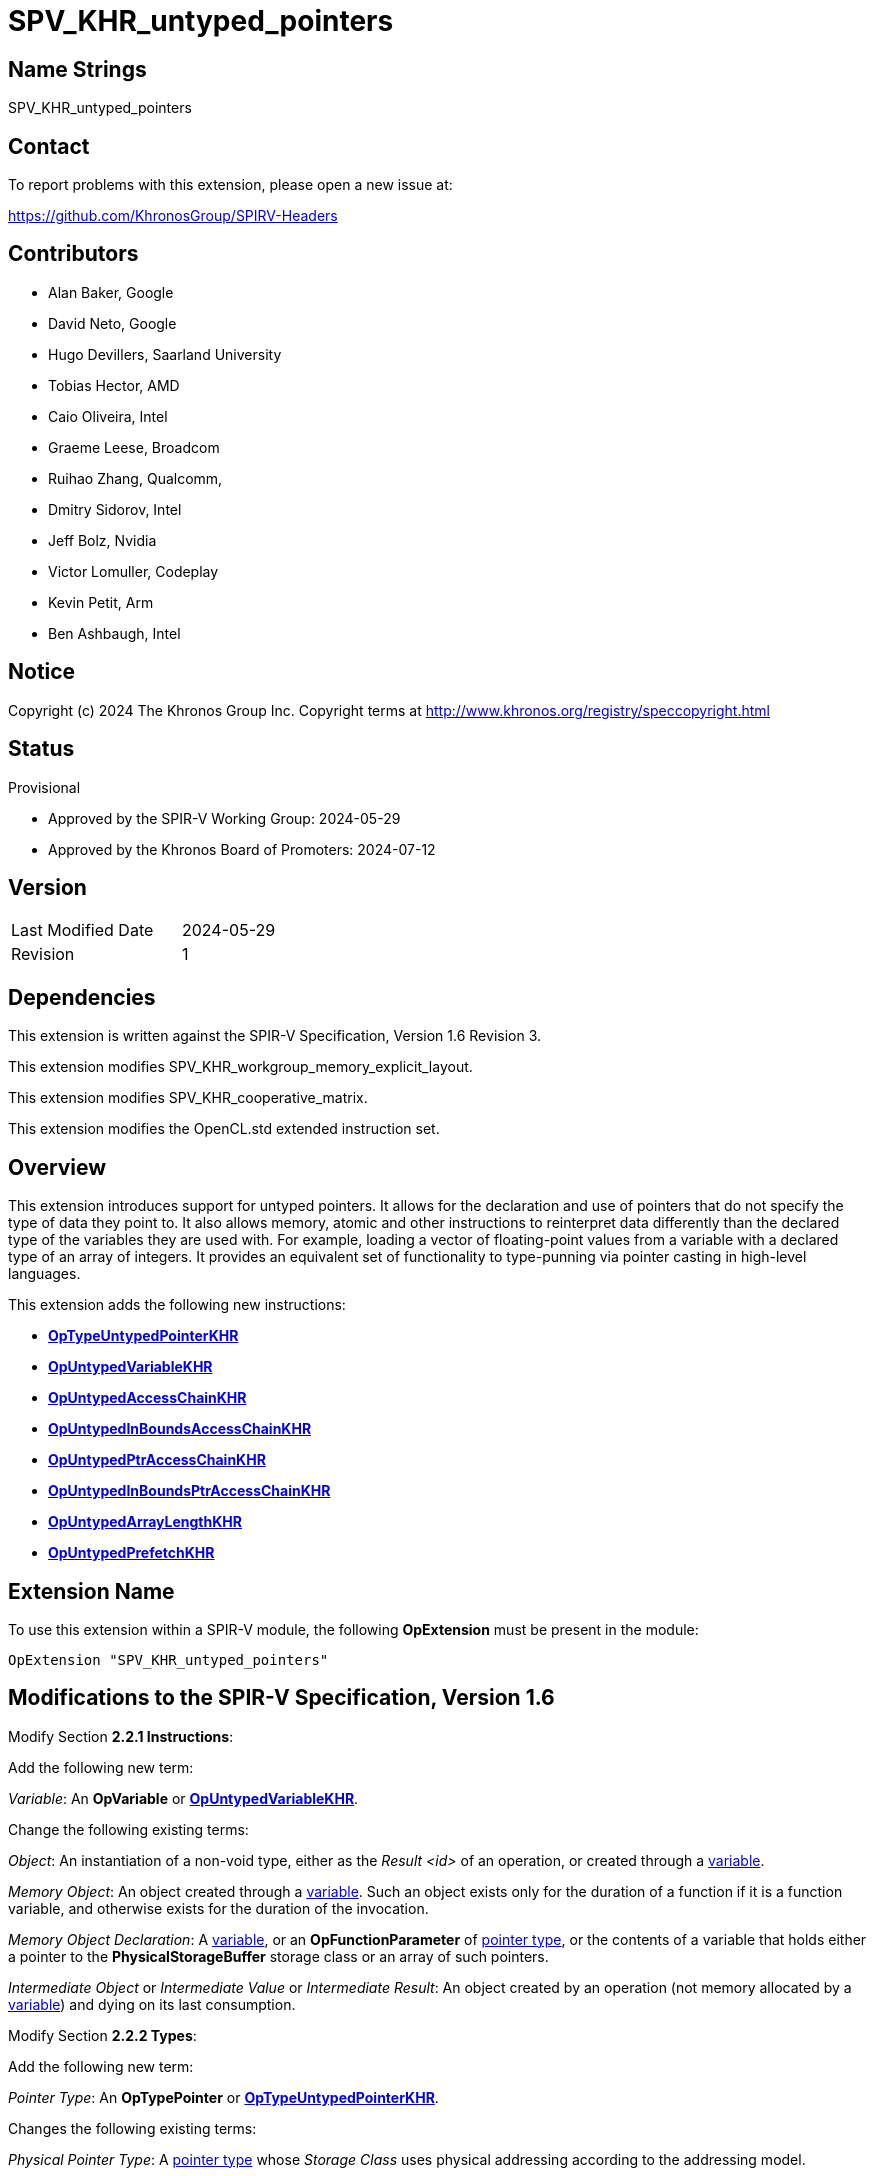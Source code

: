 SPV_KHR_untyped_pointers
========================

Name Strings
------------

SPV_KHR_untyped_pointers

Contact
-------

To report problems with this extension, please open a new issue at:

https://github.com/KhronosGroup/SPIRV-Headers

Contributors
------------

- Alan Baker, Google
- David Neto, Google
- Hugo Devillers, Saarland University
- Tobias Hector, AMD
- Caio Oliveira, Intel
- Graeme Leese, Broadcom
- Ruihao Zhang, Qualcomm,
- Dmitry Sidorov, Intel
- Jeff Bolz, Nvidia
- Victor Lomuller, Codeplay
- Kevin Petit, Arm
- Ben Ashbaugh, Intel

Notice
------

Copyright (c) 2024 The Khronos Group Inc. Copyright terms at
http://www.khronos.org/registry/speccopyright.html

Status
------

Provisional

- Approved by the SPIR-V Working Group: 2024-05-29
- Approved by the Khronos Board of Promoters: 2024-07-12

Version
-------

[width="40%",cols="25,25"]
|========================================
| Last Modified Date | 2024-05-29
| Revision           | 1
|========================================

Dependencies
------------

This extension is written against the SPIR-V Specification, Version 1.6
Revision 3.

This extension modifies SPV_KHR_workgroup_memory_explicit_layout.

This extension modifies SPV_KHR_cooperative_matrix.

This extension modifies the OpenCL.std extended instruction set.

Overview
--------

This extension introduces support for untyped pointers. It allows for the
declaration and use of pointers that do not specify the type of data they point
to. It also allows memory, atomic and other instructions to reinterpret data
differently than the declared type of the variables they are used with. For
example, loading a vector of floating-point values from a variable with a
declared type of an array of integers. It provides an equivalent set of
functionality to type-punning via pointer casting in high-level languages.

This extension adds the following new instructions:

* <<OpTypeUntypedPointerKHR,*OpTypeUntypedPointerKHR*>>
* <<OpUntypedVariableKHR,*OpUntypedVariableKHR*>>
* <<OpUntypedAccessChainKHR,*OpUntypedAccessChainKHR*>>
* <<OpUntypedInBoundsAccessChainKHR,*OpUntypedInBoundsAccessChainKHR*>>
* <<OpUntypedPtrAccessChainKHR,*OpUntypedPtrAccessChainKHR*>>
* <<OpUntypedInBoundsPtrAccessChainKHR,*OpUntypedInBoundsPtrAccessChainKHR*>>
* <<OpUntypedArrayLengthKHR,*OpUntypedArrayLengthKHR*>>
* <<OpUntypedPrefetchKHR,*OpUntypedPrefetchKHR*>>

Extension Name
--------------

To use this extension within a SPIR-V module, the following *OpExtension* must
be present in the module:

----
OpExtension "SPV_KHR_untyped_pointers"
----

Modifications to the SPIR-V Specification, Version 1.6
------------------------------------------------------

Modify Section *2.2.1 Instructions*:

Add the following new term:

[[Variable]]'Variable': An *OpVariable* or <<OpUntypedVariableKHR,*OpUntypedVariableKHR*>>.

Change the following existing terms:

[[Object]]'Object': An instantiation of a non-void type, either as the 'Result
<id>' of an operation, or created through a <<Variable,variable>>.

[[MemoryObject]]'Memory Object': An object created through a
<<Variable,variable>>. Such an object exists only for the duration of a
function if it is a function variable, and otherwise exists for the duration of
the invocation.

[[MemoryObjectDeclaration]]'Memory Object Declaration': A
<<Variable,variable>>, or an *OpFunctionParameter* of <<PointerType,pointer
type>>, or the contents of a variable that holds either a pointer to the
*PhysicalStorageBuffer* storage class or an array of such pointers.

'Intermediate Object' or 'Intermediate Value' or 'Intermediate Result': An
object created by an operation (not memory allocated by a
<<Variable,variable>>) and dying on its last consumption.

Modify Section *2.2.2 Types*:

Add the following new term:

[[PointerType]]'Pointer Type': An *OpTypePointer* or <<OpTypeUntypedPointerKHR,*OpTypeUntypedPointerKHR*>>.

Changes the following existing terms:

[[PhysicalPointerType]]'Physical Pointer Type': A <<PointerType,pointer type>>
whose 'Storage Class' uses physical addressing according to the addressing
model.

[[VariablePointer]]'Variable Pointer': A pointer of logical
<<PointerType,pointer type>> that results from one of the following opcodes:

* *OpSelect*
* *OpPhi*
* *OpFunctionCall*
* *OpPtrAccessChain*
* <<OpUntypedPtrAccessChainKHR,*OpUntypedPtrAccessChainKHR*>>
* *OpLoad*
* *OpConstantNull*

Additionally, any *OpAccessChain*, *OpInBoundsAccessChain*,
<<OpUntypedAccessChainKHR,*OpUntypedAccessChainKHR*>>,
<<OpUntypedInBoundsAccessChainKHR,*OpUntypedInBoundsAccessChainKHR*>> or
*OpCopyObject* that takes a variable pointer as an operand also produces a
variable pointer.  An *OpFunctionParameter* of <<PointerType,pointer type>> is
a variable pointer if any *OpFunctionCall* to the function statically passes a
variable pointer as the value of the parameter.

Modify Section *2.4 Logical Layout of a Module*:

Change references to OpVariable to <<Variable,variable>>.

Modify Section *2.16.1 Universal Validation Rules*:

Modify the list items under the following list item:

****
If neither the *VariablePointers* nor *VariablePointersStorageBuffer* capabilities
are declared, the following rules apply to logical pointer types:
****

Change:

****
*OpVariable* must not allocate an object whose type is or contains a logical pointer type.
****

To:

****
<<Variable,Variables>> must not allocate an object whose type is or contains a logical pointer type.
****

Change:

****
It is invalid for a pointer to be an operand to any instruction other than:

 * *OpLoad*

 * *OpStore*

 * *OpAccessChain*

 * *OpInBoundsAccessChain*

 * *OpFunctionCall*

 * *OpImageTexelPointer*

 * *OpCopyMemory*

 * *OpCopyObject*

 * *OpArrayLength*

 * all *OpAtomic* instructions

 * extended instruction-set instructions that are explicitly identified as taking pointer operands
****

To:

****
It is invalid for a pointer to be an operand to any instruction other than:

 * *OpLoad*
 
 * *OpStore*
 
 * *OpAccessChain*
 
 * *OpInBoundsAccessChain*
 
 * <<OpUntypedAccessChainKHR,*OpUntypedAccessChainKHR*>>
 
 * <<OpUntypedInBoundsAccessChainKHR,*OpUntypedInBoundsAccessChainKHR*>>
 
 * *OpFunctionCall*
 
 * *OpImageTexelPointer*
 
 * *OpCopyMemory*
 
 * *OpCopyObject*

 * *OpArrayLength*

 * <<OpUntypedArrayLengthHR,*OpUntypedArrayLengthKHR*>>
 
 * *OpCopyMemorySized*
 
 * all *OpAtomic* instructions
 
 * extended instruction-set instructions that are explicitly identified as taking pointer operands
****

Change:

****
It is invalid for a pointer to be the 'Result <id>' of any instruction other than:

 * *OpVariable*

 * *OpAccessChain*

 * *OpInBoundsAccessChain*

 * *OpFunctionParameter*

 * *OpImageTexelPointer*

 * *OpCopyObject*
****

To:

****
It is invalid for a pointer to be the 'Result <id>' of any instruction other than:

 * *OpVariable*

 * <<OpUntypedVariableKHR,*OpUntypedVariableKHR*>>

 * *OpAccessChain*

 * *OpInBoundsAccessChain*

 * <<OpUntypedAccessChainKHR,*OpUntypedAccessChainKHR*>>

 * <<OpUntypedInBoundsAccessChainKHR,*OpUntypedInBoundsAccessChainKHR*>>

 * *OpFunctionParameter*

 * *OpImageTexelPointer*

 * *OpCopyObject*
****

Change:

****
All indexes in *OpAccessChain* and *OpInBoundsAccessChain* that are *OpConstant* with
type of *OpTypeInt* with a signedness of 1 must not have their sign bit set.
****

To:

****
All indexes in *OpAccessChain*, *OpInBoundsAccessChain*,
<<OpUntypedAccessChainKHR,*OpUntypedAccessChainKHR*>> and
<<OpUntypedInBoundsAccessChainKHR,*OpUntypedInBoundsAccessChainKHR*>> that are
*OpConstant* with type of *OpTypeInt* with a signedness of 1 must not have
their sign bit set.
****

Modify the list items under the following list item:

****
If the *VariablePointers* or *VariablePointersStorageBuffer* capability is
declared, the following are allowed for logical pointer types:
****

Change:

****
If *OpVariable* allocates an object whose type is or contains a logical pointer
type, the 'Storage Class' operand of the *OpVariable* must be one of the
following:

 * *Function*

 * *Private*
****

To:

****
If a <<Variable,variable>> allocates an object whose type is or contains a logical pointer
type, the 'Storage Class' operand of the <<Variable,variable>> must be one of the
following:

 * *Function*

 * *Private*
****

Change:

****
A pointer can be a <<VariablePointer,variable pointer>> or an operand to one of:

 * *OpPtrAccessChain*

 * *OpPtrEqual*

 * *OpPtrNotEqual*

 * *OpPtrDiff*
****

To:

****
A pointer can be a <<VariablePointer,variable pointer>> or an operand to one of:

 * *OpPtrAccessChain*

 * <<OpUntypedPtrAccessChainKHR,*OpUntypedPtrAccessChainKHR*>>

 * *OpPtrEqual*

 * *OpPtrNotEqual*

 * *OpPtrDiff*
****

Change:

****
The instructions *OpPtrEqual* and *OpPtrNotEqual* can be used only if the
'Storage Class' of the operands *OpTypePointer* declaration:
****

To:

****
The instructions *OpPtrEqual* and *OpPtrNotEqual* can be used only if the
'Storage Class' of the operands <<PointerType,pointer type>> declaration:
****

Modify the list items under the following list item:

****
A <<VariablePointer,variable pointer>> must not:
****

Change:

****
be an operand to an *OpArrayLength* instruction
****

To:

****
be an operand to an *OpArrayLength* or <<OpUntypedArrayLengthKHR,*OpUntypedArrayLengthKHR*>> instruction
****

Modify the list items under the following list item:

****
Physical Storage Buffer
****

Change:

****
*OpVariable* must not use the *PhysicalStorageBuffer* storage class.
****

To:

****
<<Variable,Variables>> must not use the *PhysicalStorageBuffer* storage class.
****

Change:

****
If the type an *OpVariable* points to is a pointer (or array of pointers) in the
*PhysicalStorageBuffer* storage class, the *OpVariable* must be decorated with
exactly one of *AliasedPointer* or *RestrictPointer*.
****

To:

****
If the type a <<Variable,variable>> points to is a pointer (or array of pointers) in the
*PhysicalStorageBuffer* storage class, the variable must be decorated with
exactly one of *AliasedPointer* or *RestrictPointer*.
****

Modify the list items under the following list item:

****
Global (Module Scope) Variables
****

Change:

****
A module-scope *OpVariable* with an 'Initializer' operand must not be decorated
with the *Import* *Linkage Type*.
****

To:

****
A module-scope <<Variable,variable>> with an 'Initializer' operand must not be decorated
with the *Import* *Linkage Type*.
****


Changes list items under the following list item:

****
The capabilities *StorageBuffer16BitAccess*, *UniformAndStorageBuffer16BitAccess*,
*StoragePushConstant16*, and *StorageInputOutput16* do not generally add 16-bit
operations. Rather, they add only the following specific abilities:
****

Change:

****
A structure containing a 16-bit member can be an operand to *OpArrayLength*.
****

To:

****
A structure containing a 16-bit member can be an operand to *OpArrayLength* or <<OpUntypedArrayLengthKHR,*OpUntypedArrayLengthKHR*>>.
****

Add the following list items:

****
* The 'Data Type' of an <<OpUntypedVariableKHR,*OpUntypedVariableKHR*>> may
contain a 16-bit scalar, a 16-bit vector, or a composite containing 16-bit
members.
* The 'Base Type' of an <<OpUntypedAccessChainKHR,*OpUntypedAccessChainKHR*>>,
<<OpUntypedInBoundsAccessChainKHR,*OpUntypedInBoundsAccessChainKHR*>>, or
<<OpUntypedPtrAccessChainKHR,*OpUntypedPtrAccessChainKHR*>> may contain a 16-bit
scalar, a 16-bit vector, or a composite containing 16-bit members.
* In *OpCopyMemorySized*, the runtime-value of 'Size' may be a multiple of two.
****

Change list items under the following list item:

****
The capabilities *StorageBuffer8BitAccess*, *UniformAndStorageBuffer8BitAccess*,
and *StoragePushConstant8*, do not generally add 8-bit operations. Rather, they
add only the following specific abilities:
****

Change:

****
A structure containing a 8-bit member can be an operand to *OpArrayLength*.
****

To:

****
A structure containing a 8-bit member can be an operand to *OpArrayLength* or <<OpUntypedArrayLengthKHR,*OpUntypedArrayLengthKHR*>>.
****

Add the following list items:

****
* The 'Data Type' of an <<OpUntypedVariableKHR,*OpUntypedVariableKHR*>> may
contain a 8-bit scalar, a 8-bit vector, or a composite containing 8-bit
members.
* The 'Base Type' of an <<OpUntypedAccessChainKHR,*OpUntypedAccessChainKHR*>>,
<<OpUntypedInBoundsAccessChainKHR,*OpUntypedInBoundsAccessChainKHR*>>, or
<<OpUntypedPtrAccessChainKHR,*OpUntypedPtrAccessChainKHR*>> may contain a 8-bit
scalar, a 8-bit vector, or a composite containing 8-bit members.
* In *OpCopyMemorySized*, the runtime-value of 'Size' may be any number of bytes.
****

Modify Section *2.16.2 Validation Rules for Shader Capabilities*:

Modify the list items under the following list item:

****
Composite objects in the *StorageBuffer*, *PhysicalStorageBuffer*, *Uniform*, and
*PushConstant* Storage Classes must be explicitly laid out. The following apply
to all the aggregate and matrix types describing such an object, recursively
through their nested types:
****

Add the following list items:

****
* Each <<OpUntypedPtrAccessChainKHR,*OpUntypedPtrAccessChainKHR*>> must have a
'Base' whose type is decorated with *ArrayStride*.
* Any 'Data Type' in <<OpUntypedVariableKHR,*OpUntypedVariableKHR*>>, or the
'Base Type' in <<OpUntypedAccessChainKHR,*OpUntypedAccessChainKHR*>>,
<<OpUntypedInBoundsAccessChainKHR,*OpUntypedInBoundsAccessChainKHR*>> or
<<OpUntypedPtrAccessChainKHR,*OpUntypedPtrAccessChainKHR*>> must not be a
matrix type.
* Any 'Data Type' in <<OpUntypedVariableKHR,*OpUntypedVariableKHR*>>, or 'Base
Type' in <<OpUntypedAccessChainKHR,*OpUntypedAccessChainKHR*>>,
<<OpUntypedInBoundsAccessChainKHR,*OpUntypedInBoundsAccessChainKHR*>> or
<<OpUntypedPtrAccessChainKHR,*OpUntypedPtrAccessChainKHR*>> must be a type that
is explicitly laid out according the preceding rules.
* The 'Result Type' of *OpLoad* must be explicitly laid out according to the
preceding rules if the 'Pointer' operand is an <<UntypedPointer,untyped pointer>>.
* The type of the 'Object' operand of *OpStore* must be explicitly laid out according
to the preceding rules if the 'Pointer' operand is an <<UntypedPointer,untyped pointer>>.
* The 'Structure' operand of <<OpUntypedArrayLengthKHR,*OpUntypedArrayLengthKHR*>> must be
explicitly laid out according to the preceding rules.
****

Modify the list items under the following list item:

****
Type Rules:
****

Change:

****
All declared types are restricted to those types that are, or are contained
within, valid types for an *OpVariable* 'Result Type' or an *OpTypeFunction* 'Return
Type'.
****

To:

****
All declared types are restricted to those types that are, or are contained
within, valid types for an *OpVariable* 'Result Type', an
<<OpUntypedVariableKHR,*OpUntypedVariableKHR*>> 'Data Type',
or an *OpTypeFunction* 'Return Type'.
****

Change:

****
Aggregate types for intermediate objects are restricted to those types that are
a valid Type of an *OpVariable* 'Result Type' in the global storage classes.
****

To:

****
Aggregate types for intermediate objects are restricted to those types that are
a valid Type of an *OpVariable* 'Result Type', or an
<<OpUntypedVariableKHR,*OpUntypedVariableKHR*>> 'Data Type' in the global
storage classes.
****

Modify Section *2.17 Universal Limits*:

Change the table entry:

****
Indexes for *OpAccessChain*, *OpInBoundsAccessChain*, *OpPtrAccessChain*,
*OpInBoundsPtrAccessChain*, *OpCompositeExtract*, and *OpCompositeInsert*
****

To:

****
Indexes for *OpAccessChain*, *OpInBoundsAccessChain*, *OpPtrAccessChain*,
*OpInBoundsPtrAccessChain*, *OpCompositeExtract*, *OpCompositeInsert*,
<<OpUntypedAccessChainKHR,*OpUntypedAccessChainKHR*>>,
<<OpUntypedInBoundsAccessChainKHR,*OpUntypedInBoundsAccessChainKHR*>>,
<<OpUntypedPtrAccessChainKHR,*OpUntypedPtrAccessChainKHR*>>, and
<<OpUntypedInBoundsPtrAccessChainKHR,*OpUntypedInBoundsPtrAccessChainKHR*>>
****

Modify Section *2.18 Memory Model*:

Change references to *OpVariable* to <<Variable,variable>>.

[[UntypedPointer]]
Add a new section at the end of Section *2 Specification* titled *Untyped Pointers*:

*OpTypePointer* includes the data type of the memory that it points to as an
operand of the type-declaration. Logical pointer types of type *OpTypePointer*
are strongly typed. That is, the data they point to cannot be reinterpreted as
another type in memory. Physical pointer types of type *OpTypePointer* are
*not* strongly typed as *OpBitcast* can be used to cast from one representation
to another. Unlike, *OpTypePointer*, <<OpTypeUntypedPointerKHR,*OpTypeUntypedPointerKHR*>>
does *not* encode the type of data that it points to. This means that
interpretation of the data type is left to instructions that utilize the
pointer.

Each untyped instruction (*OpUntyped...*) has an operand that specifies how the
data should be interpreted (e.g. 'Base Type' in
<<OpUntypedAccessChainKHR,*OpUntypedAccessChainKHR*>>). Also,
<<OpUntypedAccessChainKHR,*OpUntypedAccessChainKHR*>>,
<<OpUntypedInBoundsAccessChainKHR,*OpUntypedInBoundsAccessChainKHR*>>,
<<OpUntypedPtrAccessChainKHR,*OpUntypedPtrAccessChainKHR*>>, and
<<OpUntypedInBoundsPtrAccessChainKHR,*OpUntypedInBoundsPtrAccessChainKHR*>>
may take either a typed or untyped pointer as the 'Base' operand. This
facilitates translations from high-level languages as it can localize where
untyped pointers appear in syntax evaluation.

When memory accessed via instructions have a pointer operand with type
<<OpTypeUntypedPointerKHR,*OpTypeUntypedPointerKHR*>> (e.g. *OpLoad* or atomic
instructions), the interpreted data type is specified by the 'Result Type' if
it exists. The intepreted data type for instructions without a 'Result Type'
(e.g. *OpStore*) comes from the type of the operand of the object being stored.
*OpCopyMemorySized* interprets the data as an array of 8-bit integers.

When an instruction accesses memory via an untyped pointer for storage class
'S' and with interpreted data type 'T', the instruction behaves as if the
pointer were of type *OpTypePointer* having Storage Class 'S' and Type 'T'.
That is, the instruction will access exactly the same memory locations and
interpret the data there as if using the corresponding strongly typed pointer.

Modify Section *3.7 Storage Class*:

Add <<OpTypeUntypedPointerKHR,*OpTypeUntypedPointerKHR*>> and
<<OpUntypedVariableKHR,*OpUntypedVariableKHR*>> to the list of "Used by"
instructions.

Modify Section *3.20 Decoration*:

Change references to *OpVariable* to <<Variable,variable>>.

Modify Section *3.21 BuiltIn*:

Change references to *OpVariable* to <<Variable,variable>>.

Modify Section *3.31 Capability*:

Change references to *OpTypePointer* to <<PointerType,pointer type>>.

Add the following rows to the table:

--
[options="header"]
|===
2+^| Capability | Implicitly Declares
| 4473 | *UntypedPointersKHR* +
 +
Enables the use of untyped pointers. |
|===
--

Modify Section *3.37 Instructions*:

In the following instructions, change references to *OpVariable* to <<Variable,variable>>:

* *OpDecorateId*
* *OpEntryPoint*
* *OpTypeBool*

Change the description of 'Result Type' in *OpImageTexelPointer* to:

****
'Result Type' must be a <<PointerType,pointer type>> whose 'Storage Class' is *Image*. If it is an
*OpTypePointer* type, its 'Type' operand must be a numerical scalar type or *OpTypeVoid*.
****

Change the description of 'Pointer' in *OpLoad* to:

****
'Pointer' is the pointer to load through. It must be a <<PointerType,pointer type>>. If it is an
*OpTypePointer* type, its 'Type' operand must be the same as 'Result Type'.
****

Change the description of 'Pointer' in *OpStore* to:

****
'Pointer' is the pointer to store through. It must be a <<PointerType,pointer
type>>. If it is an *OpTypePointer* type, its 'Type' operand must be the same
as the type of 'Object'.
****

Change the description of *OpCopyMemory* to:

****
Copy from the memory pointed to by 'Source' to the memory pointed to by 'Target'.
Both operands must be pointers and at least one must be an *OpTypePointer* type.
If either 'Source' or 'Target' has type of *OpTypePointer*, the '<id> Type'
operand must be non-void.
If both 'Source' and 'Target' have a type of *OpTypePointer*, they must have
the '<id> Type' operand.
Matching Storage Class is not required.
The amount of memory copied is the size of the type pointed to by an operand
with a type of *OpTypePointer*.
The copied type must have a fixed size; i.e., it must not be, nor include, any
*OpTypeRuntimeArray* types.

If present, any 'Memory Operands' must begin with a memory operand literal. If
not present, it is the same as specifying the memory operand *None*. Before
*version 1.4*, at most one memory operands mask can be provided. Starting with
*version 1.4* two masks can be provided, as described in *Memory Operands*. If no
masks or only one mask is present, it applies to both 'Source' and 'Target'. If two
masks are present, the first applies to 'Target' and must not include
*MakePointerVisible*, and the second applies to 'Source' and must not include
*MakePointerAvailable*.
****

Add the enabling capability *UntypedPointersKHR* to *OpCopyMemorySized*.

Change the restrictions on 'Operand 1' and 'Operand 2' in *OpPtrEqual* and *OpPtrNotEqual* to:

****
The 'Storage Class' operand of the type of both 'Operand 1' and 'Operand 2' must match.
If the types of 'Operand 1' and 'Operand 2' are *OpTypePointer*, they must be the same type.
****

Change the restriction on 'Operand 1' and 'Operand 2' in *OpPtrDiff* to:

****
The 'Storage Class' operand of the type of both 'Operand 1' and 'Operand 2' must match.
If the types of 'Operand 1' and 'Operand 2' are *OpTypePointer*, they must be the same type.
'Operand 1' and 'Operand 2' must point to a type that can be aggregated into an array.
For an array of length 'L', 'Operand 1' and 'Operand 2' can point to any
element in the range '[0, L]', where element 'L' is outside the array but has a
representative address computed with the same stride as elements in the array.
Additionally, 'Operand 1' must be a valid 'Base' operand of *OpPtrAccessChain*,
<<OpUntypedPtrAccessChainKHR,*OpUntypedPtrAccessChainKHR*>>,
*OpInBoundsPtrAccessChain*, or
<<OpUntypedInBoundsPtrAccessChainKHR,*OpUntypedInBoundsPtrAccessChainKHR*>>.
Behavior is undefined if 'Operand 1' and 'Operand 2' are not pointers to
element numbers in '[0, L]' in the same array. If 'Operand 1' and 'Operand 2' are
<<OpTypeUntypedPointerKHR,*OpTypeUntypedPointerKHR*>>, the array is interpreted as
an array of 8-bit integers.
****

Change the description of 'Result Type' in *OpPtrCastToGeneric* to:

****
'Result Type' must be a <<PointerType,pointer type>>. Its 'Storage Class' must be *Generic*.
****

Change the description of *OpGenericCastToPtr* to:

****
Convert a pointer’s 'Storage Class' to a non-*Generic* class.

'Result Type' must be a <<PointerType,pointer type>>. Its 'Storage Class' must be
*Workgroup*, *CrossWorkgroup*, or *Function*.

'Pointer' must point to the *Generic* Storage Class.

If 'Result Type' and the type of 'Pointer' are *OpTypePointer*, they must point to the same type.
****

Change the description of *OpGenericCastToPtrExplicit* to:

****
Attempts to explicitly convert 'Pointer' to 'Storage' storage-class pointer value.

'Result Type' must be a <<PointerType,pointer type>>. Its 'Storage Class' must be 'Storage'.

The type of 'Pointer' must be a <<PointerType,pointer type>>. 'Pointer' must point to the
*Generic* Storage Class. If the cast fails, the instruction result is an
*OpConstantNull* pointer in the 'Storage' Storage Class.

If 'Result Type' and the type of 'Pointer' are *OpTypePointer*, they must point to the same type.

'Storage' must be one of the following literal values from Storage Class:
*Workgroup*, *CrossWorkgroup*, or *Function*.
****

Change the description of *OpBitcast* to:

****
Bit pattern-preserving type conversion.

'Result Type' must be a <<PointerType,pointer type>>, or a scalar or vector of numerical-type.

'Operand' must be a <<PointerType,pointer type>>, or a scalar or vector of
numerical-type. It must be a different type than 'Result Type'.

Before *version 1.5*: If either 'Result Type' or 'Operand' is a pointer, the other
must be a pointer or an integer scalar. 
Starting with *version 1.5*: If either 'Result Type' or 'Operand' is a pointer, the
other must be a pointer, an integer scalar, or an integer vector.

If 'Result Type' has the same number of components as 'Operand', they must also
have the same component width, and results are computed per component.

If 'Result Type' has a different number of components than 'Operand', the total
number of bits in 'Result Type' must equal the total number of bits in 'Operand'.
Let 'L' be the type, either 'Result Type' or 'Operand'’s type, that has the larger
number of components. Let 'S' be the other type, with the smaller number of
components. The number of components in 'L' must be an integer multiple of the
number of components in 'S'. The first component (that is, the only or
lowest-numbered component) of 'S' maps to the first components of 'L', and so on,
up to the last component of 'S' mapping to the last components of 'L'. Within this
mapping, any single component of 'S' (mapping to multiple components of 'L') maps
its lower-ordered bits to the lower-numbered components of 'L'.
****

Change the description of 'Pointer' in *OpLifetimeStart* and *OpLifetimeStop* to:

****
'Pointer' is a pointer to the object whose lifetime is starting/ending. Its type must be
a <<PointerType,pointer type>> with Storage Class *Function*.
****

Change the description of 'Pointer' in *OpAtomicLoad* to:

****
'Pointer' is the pointer to the memory to read. It must be a
<<PointerType,pointer type>>. If its type is *OpTypePointer*, the type of the
value pointed to by Pointer must be the same as 'Result Type'.
****

Change the description of 'Pointer' in *OpAtomicStore* to:

****
'Pointer' is the pointer to the memory to write. It must be a
<<PointerType,pointer type>>. If its type is *OpTypePointer*, the type it
points to must be a scalar of integer type or floating-point type.
****

Change the description of 'Value' in *OpAtomicExchange* to:

****
The type of 'Value' must be the same as 'Result Type'. 'Pointer' must be a
<<PointerType,pointer type>>. If the type of 'Pointer' is *OpTypePointer*,  the
type of the value pointed to by 'Pointer' must be the same as 'Result Type'.
****

Change the description of 'Value' in *OpAtomicCompareExchange* to:

****
The type of 'Value' must be the same as 'Result Type'. 'Pointer' must be a
<<PointerType,pointer type>>. If the type of 'Pointer' is *OpTypePointer*, the
type of the value pointed to by 'Pointer' must be the same as 'Result Type'.
This type must also match the type of 'Comparator'.
****

Change the description of 'Value' in *OpAtomicIIncrement*, *OpAtomicIDecrement*,
*OpAtomicIAdd*, *OpAtomicISub*, *OpAtomicSMin*, *OpAtomicUMin*, *OpAtomicSMax*,
*OpAtomicUMax*, *OpAtomicAnd*, *OpAtomicOr*, and *OpAtomicXor* to:

****
The type of 'Value' must be the same as 'Result Type'. 'Pointer' must be a
<<PointerType,pointer type>>. If the type of 'Pointer' is *OpTypePointer*, the
type of the value pointed to by 'Pointer' must be the same as 'Result Type'.
****

Add the following instruction to Section *3.37.6 Type-Declaration Instructions*:

[cols="4"]
|===
3+| [[OpTypeUntypedPointerKHR]]*OpTypeUntypedPointerKHR* +
 +
Declare a new pointer type. +
 +
'Storage Class' is the Storage Class of the memory holding object pointed to. Refer to the client API for allowed storage classes. 1+| Capability: +
*UntypedPointersKHR*
| 3 | 4417 | 'Result <id>' | 'Storage Class'
|===

Add the following instructions to Section *3.37.8 Memory Instructions*:

[cols="7"]
|===
5+| [[OpUntypedVariableKHR]]*OpUntypedVariableKHR* +
 +
Allocate an object in memory, resulting in a pointer to it. +
 +
'Result Type' must be an *OpTypeUntypedPointerKHR*. +
 +
'Storage Class' is the Storage Class of the memory holding the object. It must not be *Generic*. It must be the same storage class as the 'Storage Class' operand of the 'Result Type'. +
 +
'Data Type' is optional. It is the type of the object in memory. 'Data Type' must be specified if 'Storage Class' is *Function*, *Private*, or *Workgroup*. Refer to the client API for other storage classes. +
 +
'Initializer' is optional. If 'Initializer' is present, it will be the initial value of the variable’s memory content. 'Initializer' must be an '<id>' from a constant instruction or a global (module scope) <<Variable,variable>>. 'Initializer' must have the same type as 'Data Type'. 2+| Capability: +
*UntypedPointersKHR*
| 4 + variable | 4418 | '<id> Result Type' | 'Result <id>' | 'Storage Class' | Optional '<id> Data Type' | Optional '<id> Initializer'
|===

[cols="7"]
|===
5+| [[OpUntypedAccessChainKHR]]*OpUntypedAccessChainKHR* +
 +
Has the same semantics as *OpAccessChain*, with the following additions: +
- 'Result Type' must be an <<OpTypeUntypedPointerKHR,*OpTypeUntypedPointerKHR*>>. Its 'Storage Class' operand must be the same Storage Class as 'Base'. +
- a 'Base Type' operand. It must be a non-pointer type-declaration instruction. +
- 'Base' must be a <<PointerType,pointer type>>. +
- 'Indexes' walk the type hierarchy of 'Base Type' instead of 'Base'. 2+| Capability: +
*UntypedPointersKHR*
| 5 + variable | 4419 | '<id> Result Type' | 'Result <id>' | '<id> Base Type' | '<id> Base' | '<id>, <id>, ...' +
'Indexes'
|===

[cols="7"]
|===
5+| [[OpUntypedInBoundsAccessChainKHR]]*OpUntypedInBoundsAccessChainKHR* +
 +
Has the same semantics as <<OpUntypedAccessChainKHR,*OpUntypedAccessChainKHR*>>, with the addition that the resulting pointer is known to point within the base object. 2+| Capability: +
*OpUntypedPointersKHR*
| 5 + variable | 4420 | '<id> Result Type' | 'Result <id>' | '<id> Base Type' | '<id> Base' | '<id>, <id>, ...' +
'Indexes'
|===

[cols="8"]
|===
6+| [[OpUntypedPtrAccessChainKHR]]*OpUntypedPtrAccessChainKHR* +
 +
Has the same semantics as *OpPtrAccessChain*, with the following additions: +
- 'Result Type' must be an <<OpTypeUntypedPointerKHR,*OpTypeUntypedPointerKHR*>>. Its 'Storage Class' operand must be the same Storage Class as 'Base'. +
- a 'Base Type' operand. It must be a non-pointer type-declaration instruction. +
- 'Base' must be a <<PointerType,pointer type>>. +
- 'Element' is used to generate an <<OpUntypedAccessChainKHR,*OpUntypedAccessChainKHR*>> 'Base'. +
- 'Indexes' walk the type hierarchy of 'Base Type' instead of 'Base'. 2+| Capability: +
*UntypedPointersKHR*
| 6 + variable | 4423 | '<id> Result Type' | 'Result <id>' | '<id> Base Type' | '<id> Base' | '<id> Element' | '<id>, <id>, ...' +
'Indexes'
|===

[cols="8"]
|===
6+| [[OpUntypedInBoundsPtrAccessChainKHR]]*OpUntypedInBoundsPtrAccessChainKHR* +
 +
Has the same semantics as <<OpUntypedPtrAccessChainKHR,*OpUntypedPtrAccessChainKHR*>>, with the addition that the resulting pointer is known to point within the base object. 2+| Capability: +
*UntypedPointersKHR*
| 6 + variable | 4424 | '<id> Result Type' | 'Result <id>' | '<id> Base Type' | '<id> Base' | '<id> Element' | '<id>, <id>, ...' +
'Indexes'
|===

[cols="7"]
|===
5+| [[OpUntypedArrayLengthKHR]]*OpUntypedArrayLengthKHR* +
 +
Length of a run-time array. +
 +
'Result Type' must be an *OpTypeInt* with 32-bit 'Width' and 0 'Signedness'. +
 +
'Structure' must be a *Block*-decorated *OpTypeStruct* whose last member is a run-time array. +
 +
'Pointer' must be a <<PointerType,pointer type>>. 'Pointer' must have the same value as a descriptor. That is, the value must be the same as a <<Variable,variable>> decorated with *DescriptorSet* and *Binding* or an element in such a variable when the data type is an array of *Block*-decorated structures. +
 +
'Array member' is an unsigned 32-bit integer index of the last member of 'Structure'. That member’s type must be from *OpTypeRuntimeArray*. 2+| Capability: +
*UntypedPointersKHR*
| 6 | 4425 | '<id> Result Type' | 'Result <id>' | '<id> Structure' | '<id> Pointer' | 'Literal Array member'
|===

[cols="7"]
|===
5+| [[OpUntypedPrefetchKHR]]*OpUntypedPrefetchKHR* +
 +
Prefetch *Num Bytes* bytes of data from *Pointer* into the global cache.
This instruction does not affect the functionality of the module. +
 +
'Pointer' must be a <<PointerType,pointer>> whose 'Storage Class' is *CrossWorkgroup*. +
 +
'Num Bytes' is the number of bytes to prefetch. Its type must be an integer scalar. +
 +
'RW' is optional.
If 'RW' is present, it specifies whether the fetch should be for a read or write.
It must be a constant instruction with an integer scalar type.
The value must be either 0 (for read) or 1 (for write). +
 +
'Locality' is optional.
If 'Locality' is present, it specifies the temporal locality for the caching.
It must be a constant instruction with an integer scalar type.
The value must be between 0 (for no locality) and 3 (for extreme locality) inclusive. +
 +
'Cache Type' is optional.
If 'Cache Type' is present, it specifies the type of cache.
It must be a constant instruction with an integer scalar type.
The value must be either 0 (for instruction cache) or 1 (for data cache). +
 +
The default values of all optional operands are implementation defined. 2+| Capability: +
*UntypedPointersKHR*
| 3  + variable | 4426 | '<id> Pointer Type' | '<id> Num Bytes' | Optional '<id> RW' | Optional '<id> Locality' | Optional '<id> Cache Type'
|===

Modifications to the extension SPV_KHR_workgroup_memory_explicit_layout
-----------------------------------------------------------------------

Change:

****
If *WorkgroupMemoryExplicitLayoutKHR* capability is declared, for each entry point in the module

 * Either all or none of the *Workgroup* Storage Class variables in the entry point interface must point to struct types decorated with *Block*.

 * If more than one *Workgroup* Storage Class variable in the entry point interface point to a type decorated with *Block*, all of them must be decorated with *Aliased*.
****

To:

****
If *WorkgroupMemoryExplicitLayoutKHR* capability is declared, for each entry point in the module

 * Either all or none of the *Workgroup* Storage Class variables in the entry point
   interface must point to struct types decorated with *Block*.

 * If more than one *Workgroup* Storage Class variable in the entry point interface
   point to a type decorated with *Block*, all of them must be decorated with *Aliased*,
   unless the *UntypedPointersKHR* capability is declared. Only those variables
   decorated with *Aliased* may alias each other.

****

Change:

****
In addition to the above table, memory object declarations in the
*CrossWorkgroup*, *Function*, *Input*, *Output* or *Private* storage classes must also
have matching pointee types for aliasing to be present. The restriction also
applies for *Workgroup* storage class, except when
*WorkgroupMemoryExplicitLayoutKHR* capability is declared and the pointee types
are structs decorated with *Block*. In all other cases the decoration is ignored.
****

To:

****
In addition to the above table, memory object declarations in the
*CrossWorkgroup*, *Function*, *Input*, *Output* or *Private* storage classes must also
have matching pointee types for aliasing to be present. The restriction also
applies for *Workgroup* storage class, except when
*WorkgroupMemoryExplicitLayoutKHR* capability is declared and the pointee types
are structs decorated with *Block* or the pointer has the type
<<OpTypedUntypedPointerKHR,*OpTypeUntypedPointerKHR*>>. In all other cases the
decoration is ignored.
****

Modifications to the extension SPV_KHR_cooperative_matrix
---------------------------------------------------------

In the descriptions of *OpCooperativeMatrixLoadKHR* and
*OpCooperativeMatrixStoreKHR* change:

****
_Pointer_ is a pointer.
Its type must be an *OpTypePointer* whose _Type_ operand is a scalar or vector
type.
If the *Shader* capability was declared, _Pointer_ must point into an array and any
*ArrayStride* decoration on _Pointer_ is ignored.
****

To:

****
_Pointer_ is a pointer.
Its type must be a <<PointerType,pointer type>>.
If it is an *OpTypePointer*, its _Type_ operand must be a scalar or vector
type.
If the *Shader* capability was declared and _Pointer's_ type is
*OpTypePointer*, _Pointer_ must point into an array and any *ArrayStride*
decoration on _Pointer_ is ignored.
****

And, change:

****
_Stride_ further qualifies how matrix elements are laid out in memory.
It must be a scalar integer type and its exact semantics depend on
_MemoryLayout_.
****

To:

****
_Stride_ further qualifies how matrix elements are laid out in memory.
It must be a scalar integer type and its exact semantics depend on
_MemoryLayout_.
When the type of _Pointer_ is *OpTypePointer*, _Stride_ is specified in number
of elements based on the _Type_ operand of the pointer type.
When the type of _Pointer_ is *OpTypeUntypedPointerKHR*, _Stride_ is specified
in bytes.
****

Modifications to the OpenCL.std extended instruction set
--------------------------------------------------------

Change the pointer naming conventions from:

****
* 'pointer(storage)' denotes an *OpTypePointer* which points to the 'storage' *Storage Class*.
** 'pointer(constant)' denotes an *OpTypePointer* which points to the *UniformConstant* *Storage Class*.
** 'pointer(generic)' denotes an *OpTypePointer* which points to the *Generic* *Storage Class*.
** 'pointer(global)' denotes an *OpTypePointer* which points to the *CrossWorkgroup* *Storage Class*.
** 'pointer(local)' denotes an *OpTypePointer* which points to the *Workgroup* *Storage Class*.
** 'pointer(private)' denotes an *OpTypePointer* which points to the *Function* *Storage Class*.
****

To:

****
* 'pointer(storage)' denotes an *OpTypePointer* or *OpTypeUntypedPointerKHR* which points to the 'storage' *Storage Class*.
** 'pointer(constant)' denotes an *OpTypePointer* or *OpTypeUntypedPointerKHR* which points to the *UniformConstant* *Storage Class*.
** 'pointer(generic)' denotes an *OpTypePointer* or *OpTypeUntypedPointerKHR* which points to the *Generic* *Storage Class*.
** 'pointer(global)' denotes an *OpTypePointer* or *OpTypeUntypedPointerKHR* which points to the *CrossWorkgroup* *Storage Class*.
** 'pointer(local)' denotes an *OpTypePointer* or *OpTypeUntypedPointerKHR* which points to the *Workgroup* *Storage Class*.
** 'pointer(private)' denotes an *OpTypePointer* or *OpTypeUntypedPointerKHR* which points to the *Function* *Storage Class*.
****

In the descriptions of the extended instructions, whenever a pointer operand is described as 'pointer(p1, p2, ...)' to 'data types', split the sentence into two as follows:
****
'operand' must be a 'pointer(p1, ...)'.
If it is a typed pointer, it must point to 'data types'.
****

This applies to the following instructions:

* 'ptr' in *fract*
* 'exp' in *frexp*
* 'signp' in *lgamma_r*
* 'iptr' in *modf*
* 'quo' in *remquo*
* 'cosval' in *sincos*
* 'p' in *vloadn*
* 'p' in *vstoren*
* 'p' in *vload_half*
* 'p' in *vload_halfn*
* 'p' in *vstore_half*
* 'p' in *vstore_half_r*
* 'p' in *vstore_halfn*
* 'p' in *vstore_halfn_r*
* 'p' in *vloada_halfn*
* 'p' in *vstorea_halfn*
* 'p' in *vstorea_halfn_r*
* 'format' in *printf*

In the above instructions any type matching rule that applies to a pointee type is only applied to typed pointers.
For untyped pointers, the instructions as if the it were an appropriate typed pointer.

Note: *prefetch* should be replaced with <<OpUntypedPrefetchKHR,*OpUntypedPrefetchKHR*>>.


Issues
------

. Should this extension modify any other extensions? +
+
--
*Resolved*

This extension modifies SPV_KHR_workgroup_memory_explicit_layout and
SPV_KHR_cooperative_matrix.
--

. Should this extension include pointer access chain equivalents? +
+
--
*Resolved*

*OpUntypedPtrAccessChainKHR* and
*OpUntypedInBoundsPtrAccessChainKHR* are not strictly necessary.
*OpUntypedAccessChainKHR* (or *OpUntypedInBoundsAccessChainKHR*) could be used
in place in all cases by changing the 'Base Type' to be an array instead of
just the element type; however, to simplify implementation transitions these
instructions are included.
--

. Should this extension modify any extended instructions? +
+
--
*Resolved*

This extension modifies the OpenCL.std extended instruction set.
GLSL.std.450 is not modified as the interpolation instructions operate on the
*Input* storage class and *FrexpStruct* and *ModfStruct* should be preferred to
the version that utilize pointers.
--

Revision History
----------------

[cols="4"]
|===
|Rev|Date|Author|Changes
|1|2024-05-29|Alan Baker|Initial Revision
|===
